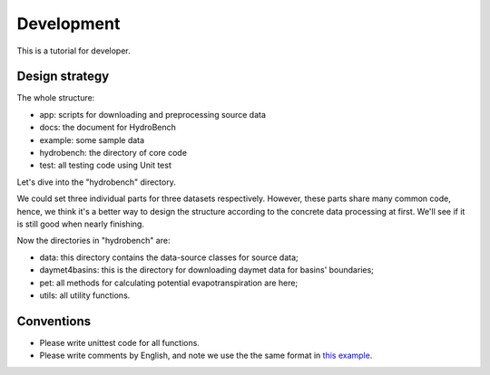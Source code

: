 Development
============================
This is a tutorial for developer.

Design strategy
--------------------
The whole structure:

* app: scripts for downloading and preprocessing source data
* docs: the document for HydroBench
* example: some sample data
* hydrobench: the directory of core code
* test: all testing code using Unit test

Let's dive into the "hydrobench" directory.

We could set three individual parts for three datasets respectively.
However, these parts share many common code, hence, we think it's a better way to design the structure
according to the concrete data processing at first. We'll see if it is still good when nearly finishing.

Now the directories in "hydrobench" are:

* data: this directory contains the data-source classes for source data;
* daymet4basins: this is the directory for downloading daymet data for basins' boundaries;
* pet: all methods for calculating potential evapotranspiration are here;
* utils: all utility functions.

Conventions
----------------------
* Please write unittest code for all functions.
* Please write comments by English, and note we use the the same format in `this example <https://sphinx-rtd-tutorial.readthedocs.io/en/latest/docstrings.html#an-example-class-with-docstrings>`_.
